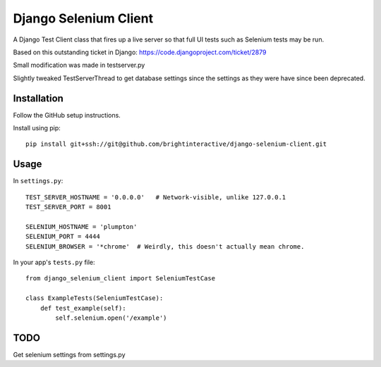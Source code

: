 Django Selenium Client
======================

A Django Test Client class that fires up a live server so that
full UI tests such as Selenium tests may be run.

Based on this outstanding ticket in Django: https://code.djangoproject.com/ticket/2879

Small modification was made in testserver.py

Slightly tweaked TestServerThread to get database settings since the settings
as they were have since been deprecated.

Installation
------------

Follow the GitHub setup instructions.

Install using pip::

    pip install git+ssh://git@github.com/brightinteractive/django-selenium-client.git


Usage
-----

In ``settings.py``::

    TEST_SERVER_HOSTNAME = '0.0.0.0'   # Network-visible, unlike 127.0.0.1
    TEST_SERVER_PORT = 8001
    
    SELENIUM_HOSTNAME = 'plumpton' 
    SELENIUM_PORT = 4444
    SELENIUM_BROWSER = '*chrome'  # Weirdly, this doesn't actually mean chrome.


In your app's ``tests.py`` file::

    from django_selenium_client import SeleniumTestCase

    class ExampleTests(SeleniumTestCase):
        def test_example(self):
            self.selenium.open('/example')

TODO
----

Get selenium settings from settings.py
